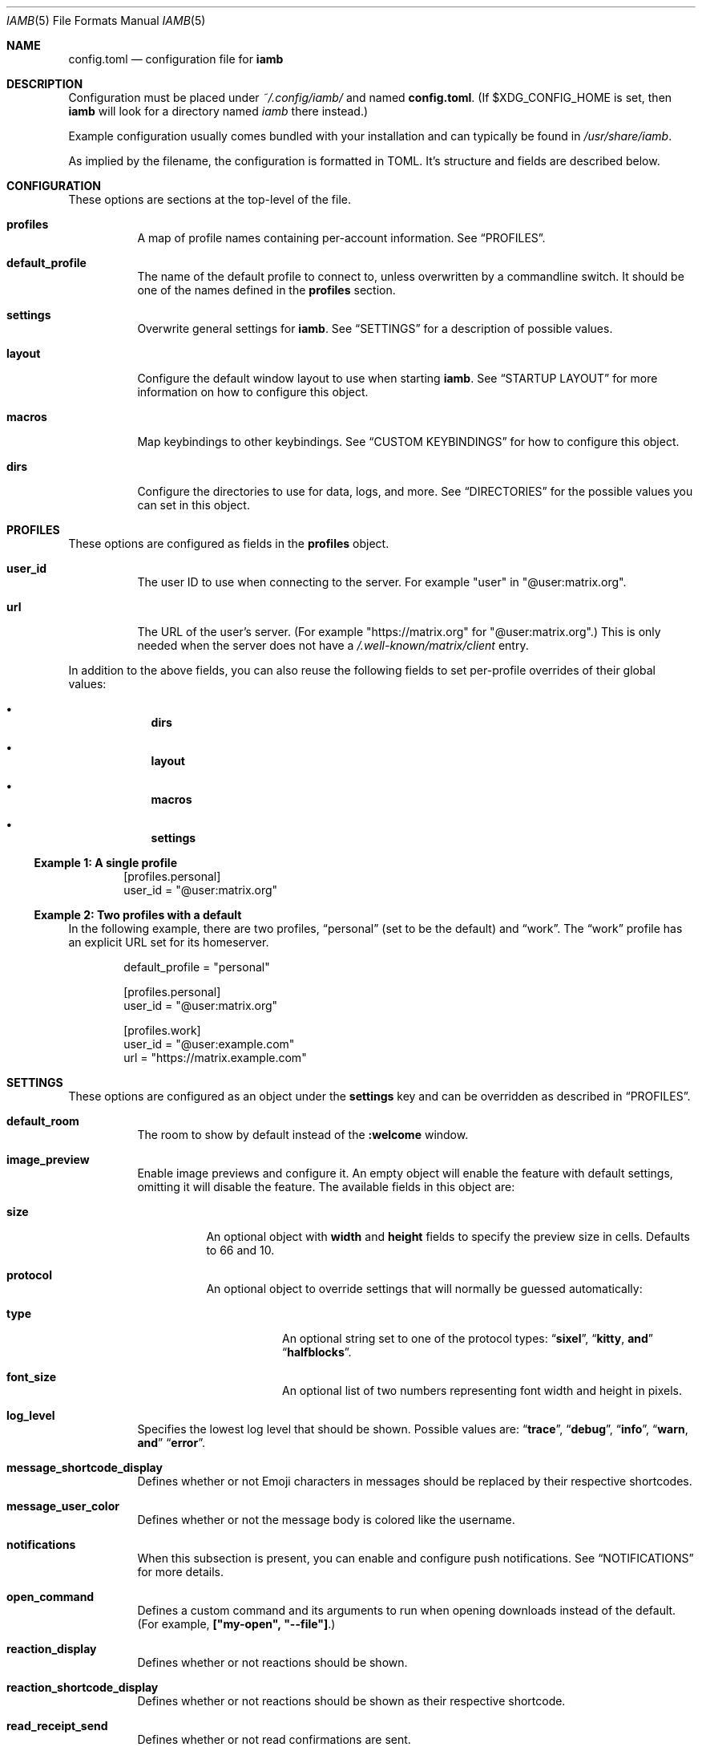 .\" iamb(7) manual page
.\"
.\" This manual page is written using the mdoc(7) macros. For more
.\" information, see <https://manpages.bsd.lv/mdoc.html>.
.\"
.\" You can preview this file with:
.\"     $ man ./docs/iamb.1
.Dd Mar 24, 2024
.Dt IAMB 5
.Os
.Sh NAME
.Nm config.toml
.Nd configuration file for
.Sy iamb
.Sh DESCRIPTION
Configuration must be placed under
.Pa ~/.config/iamb/
and named
.Nm .
(If
.Ev $XDG_CONFIG_HOME
is set, then
.Sy iamb
will look for a directory named
.Pa iamb
there instead.)
.Pp
Example configuration usually comes bundled with your installation and can
typically be found in
.Pa /usr/share/iamb .
.Pp
As implied by the filename, the configuration is formatted in TOML.
It's structure and fields are described below.
.Sh CONFIGURATION
These options are sections at the top-level of the file.
.Bl -tag -width Ds
.It Sy profiles
A map of profile names containing per-account information.
See
.Sx PROFILES .
.It Sy default_profile
The name of the default profile to connect to, unless overwritten by a
commandline switch.
It should be one of the names defined in the
.Sy profiles
section.
.It Sy settings
Overwrite general settings for
.Sy iamb .
See
.Sx SETTINGS
for a description of possible values.
.It Sy layout
Configure the default window layout to use when starting
.Sy iamb .
See
.Sx "STARTUP LAYOUT"
for more information on how to configure this object.
.It Sy macros
Map keybindings to other keybindings.
See
.Sx "CUSTOM KEYBINDINGS"
for how to configure this object.
.It Sy dirs
Configure the directories to use for data, logs, and more.
See
.Sx DIRECTORIES
for the possible values you can set in this object.
.El
.Sh PROFILES
These options are configured as fields in the
.Sy profiles
object.
.Bl -tag -width Ds
.It Sy user_id
The user ID to use when connecting to the server.
For example "user" in "@user:matrix.org".
.It Sy url
The URL of the user's server.
(For example "https://matrix.org" for "@user:matrix.org".)
This is only needed when the server does not have a
.Pa /.well-known/matrix/client
entry.
.El
.Pp
In addition to the above fields, you can also reuse the following fields to set
per-profile overrides of their global values:
.Bl -bullet -offset indent -width 1m
.It
.Sy dirs
.It
.Sy layout
.It
.Sy macros
.It
.Sy settings
.El
.Ss Example 1: A single profile
.Bd -literal -offset indent
[profiles.personal]
user_id = "@user:matrix.org"
.Ed
.Ss Example 2: Two profiles with a default
In the following example, there are two profiles,
.Dq personal
(set to be the default) and
.Dq work .
The
.Dq work
profile has an explicit URL set for its homeserver.
.Bd -literal -offset indent
default_profile = "personal"

[profiles.personal]
user_id = "@user:matrix.org"

[profiles.work]
user_id = "@user:example.com"
url = "https://matrix.example.com"
.Ed
.Sh SETTINGS
These options are configured as an object under the
.Sy settings
key and can be overridden as described in
.Sx PROFILES .
.Bl -tag -width Ds

.It Sy default_room
The room to show by default instead of the
.Sy :welcome
window.

.It Sy image_preview
Enable image previews and configure it.
An empty object will enable the feature with default settings, omitting it will disable the feature.
The available fields in this object are:
.Bl -tag -width Ds
.It Sy size
An optional object with
.Sy width
and
.Sy height
fields to specify the preview size in cells.
Defaults to 66 and 10.
.It Sy protocol
An optional object to override settings that will normally be guessed automatically:
.Bl -tag -width Ds
.It Sy type
An optional string set to one of the protocol types:
.Dq Sy sixel ,
.Dq Sy kitty , and
.Dq Sy halfblocks .
.It Sy font_size
An optional list of two numbers representing font width and height in pixels.
.El
.El
.It Sy log_level
Specifies the lowest log level that should be shown.
Possible values are:
.Dq Sy trace ,
.Dq Sy debug ,
.Dq Sy info ,
.Dq Sy warn , and
.Dq Sy error .

.It Sy message_shortcode_display
Defines whether or not Emoji characters in messages should be replaced by their
respective shortcodes.

.It Sy message_user_color
Defines whether or not the message body is colored like the username.

.It Sy notifications
When this subsection is present, you can enable and configure push notifications.
See
.Sx NOTIFICATIONS
for more details.

.It Sy open_command
Defines a custom  command and its arguments to run when opening downloads instead of the default.
(For example,
.Sy ["my-open",\ "--file"] . )

.It Sy reaction_display
Defines whether or not reactions should be shown.

.It Sy reaction_shortcode_display
Defines whether or not reactions should be shown as their respective shortcode.

.It Sy read_receipt_send
Defines whether or not read confirmations are sent.

.It Sy read_receipt_display
Defines whether or not read confirmations are displayed.

.It Sy request_timeout
Defines the maximum time per request in seconds.

.It Sy sort
Configures how to sort the lists shown in windows like
.Sy :rooms
or
.Sy :members .
See
.Sx "SORTING LISTS"
for more details.

.It Sy typing_notice_send
Defines whether or not the typing state is sent.

.It Sy typing_notice_display
Defines whether or not the typing state is displayed.

.It Sy user
Overrides values for the specified user.
See
.Sx "USER OVERRIDES"
for details on the format.

.It Sy username_display
Defines how usernames are shown for message senders.
Possible values are
.Dq Sy username ,
.Dq Sy localpart , or
.Dq Sy displayname .

.It Sy user_gutter_width
Specify the width of the column where usernames are displayed in a room.
Usernames that are too long are truncated.
Defaults to 30.
.El

.Ss Example 1: Avoid showing Emojis (useful for terminals w/o support)
.Bd -literal -offset indent
[settings]
username = "username"
message_shortcode_display = true
reaction_shortcode_display = true
.Ed

.Ss Example 2: Increase request timeout to 2 minutes for a slow homeserver
.Bd -literal -offset indent
[settings]
request_timeout = 120
.Ed

.Sh NOTIFICATIONS

The
.Sy settings.notifications
subsection allows configuring how notifications for new messages behave.

The available fields in this subsection are:
.Bl -tag -width Ds
.It Sy enabled
Defaults to
.Sy false .
Setting this field to
.Sy true
enables notifications.

.It Sy via
Defaults to
.Dq Sy desktop
to use the desktop mechanism (default).
Setting this field to
.Dq Sy bell
will use the terminal bell instead.

.It Sy show_message
controls whether to show the message in the desktop notification, and defaults to
.Sy true .
Messages are truncated beyond a small length.
The notification rules are stored server side, loaded once at startup, and are currently not configurable in iamb.
In other words, you can simply change the rules with another client.
.El

.Ss Example 1: Enable notifications with default options
.Bd -literal -offset indent
[settings]
notifications = {}
.Ed
.Ss Example 2: Enable notifications using terminal bell
.Bd -literal -offset indent
[settings.notifications]
via = "bell"
show_message = false
.Ed

.Sh "SORTING LISTS"

The
.Sy settings.sort
subsection allows configuring how different windows have their contents sorted.

Fields available within this subsection are:
.Bl -tag -width Ds
.It Sy rooms
How to sort the
.Sy :rooms
window.
Defaults to
.Sy ["favorite",\ "lowpriority",\ "unread",\ "name"] .
.It Sy chats
How to sort the
.Sy :chats
window.
Defaults to the
.Sy rooms
value.
.It Sy dms
How to sort the
.Sy :dms
window.
Defaults to the
.Sy rooms
value.
.It Sy spaces
How to sort the
.Sy :spaces
window.
Defaults to the
.Sy rooms
value.
.It Sy members
How to sort the
.Sy :members
window.
Defaults to
.Sy ["power",\ "id"] .
.El
.El

.Ss Example 1: Group room members by ther server first
.Bd -literal -offset indent
[settings.sort]
members = ["server", "localpart"]
.Ed

.Sh "USER OVERRIDES"

The
.Sy settings.users
subsections allows overriding how specific senders are displayed.
Overrides are mapped onto Matrix User IDs such as
.Sy @user:matrix.org ,
and are typically written as inline tables containing the following keys:

.Bl -tag -width Ds
.It Sy name
Change the display name of the user.

.It Sy color
Change the color the user is shown as.
Possible values are:
.Dq Sy black ,
.Dq Sy blue ,
.Dq Sy cyan ,
.Dq Sy dark-gray ,
.Dq Sy gray ,
.Dq Sy green ,
.Dq Sy light-blue ,
.Dq Sy light-cyan ,
.Dq Sy light-green ,
.Dq Sy light-magenta ,
.Dq Sy light-red ,
.Dq Sy light-yellow ,
.Dq Sy magenta ,
.Dq Sy none ,
.Dq Sy red ,
.Dq Sy white ,
and
.Dq Sy yellow .
.El

.Ss Example 1: Override how @ada:example.com appears in chat
.Bd -literal -offset indent
[settings.users]
"@ada:example.com" = { name = "Ada Lovelace", color = "light-red" }
.Ed

.Sh STARTUP LAYOUT

The
.Sy layout
section allows configuring the initial set of tabs and windows to show when
starting the client.

.Bl -tag -width Ds
.It Sy style
Specifies what window layout to load when starting.
Valid values are
.Dq Sy restore
to restore the layout from the last time the client was exited,
.Dq Sy new
to open a single window (uses the value of
.Sy default_room
if set), or
.Dq Sy config
to open the layout described under
.Sy tabs .

.It Sy tabs
If
.Sy style
is set to
.Sy config ,
then this value will be used to open a set of tabs and windows at startup.
Each object can contain either a
.Sy window
key specifying a username, room identifier or room alias to show, or a
.Sy split
key specifying an array of window objects.
.El

.Ss Example 1: Show a single room every startup
.Bd -literal -offset indent
[settings]
default_room = "#iamb-users:0x.badd.cafe"

[layout]
style = "new"
.Ed
.Ss Example 2: Show a specific layout every startup
.Bd -literal -offset indent
[layout]
style = "config"

[[layout.tabs]]
window = "iamb://dms"

[[layout.tabs]]
window = "iamb://rooms"

[[layout.tabs]]
split = [
    { "window" = "#iamb-users:0x.badd.cafe" },
    { "window" = "#iamb-dev:0x.badd.cafe" }
]
.Ed

.Sh "CUSTOM KEYBINDINGS"

The
.Sy macros
subsections allow configuring custom keybindings.
Available subsections are:

.Bl -tag -width Ds
.It Sy insert , Sy i
Map the key sequences in this section in
.Sy Insert
mode.

.It Sy normal , Sy n
Map the key sequences in this section in
.Sy Normal
mode.

.It Sy visual , Sy v
Map the key sequences in this section in
.Sy Visual
mode.

.It Sy select
Map the key sequences in this section in
.Sy Select
mode.

.It Sy command , Sy c
Map the key sequences in this section in
.Sy Visual
mode.

.It Sy operator-pending
Map the key sequences in this section in
.Sy "Operator Pending"
mode.
.El

Multiple modes can be given together by separating their names with
.Dq Sy | .

.Ss Example 1: Use "jj" to exit Insert mode
.Bd -literal -offset indent
[macros.insert]
"jj" = "<Esc>"
.Ed

.Ss Example 2: Use "V" for switching between message bar and room history
.Bd -literal -offset indent
[macros."normal|visual"]
"V" = "<C-W>m"
.Ed

.Sh DIRECTORIES

Specifies the directories to save data in.
Configured as an object under the key
.Sy dirs .

.Bl -tag -width Ds
.It Sy cache
Specifies where to store assets and temporary data in.
(For example,
.Sy image_preview
and
.Sy logs
will also go in here by default.)
Defaults to
.Ev $XDG_CACHE_HOME/iamb .

.It Sy data
Specifies where to store persistent data in, such as E2EE room keys.
Defaults to
.Ev $XDG_DATA_HOME/iamb .

.It Sy downloads
Specifies where to store downloaded files.
Defaults to
.Ev $XDG_DOWNLOAD_DIR .

.It Sy image_previews
Specifies where to store automatically downloaded image previews.
Defaults to
.Ev ${cache}/image_preview_downloads .

.It Sy logs
Specifies where to store log files.
Defaults to
.Ev ${cache}/logs .
.El
.Sh FILES
.Bl -tag -width Ds
.It Pa ~/.config/iamb/config.toml
The TOML configuration file that
.Sy iamb
loads by default.
.It Pa ~/.config/iamb/config.json
A JSON configuration file that
.Sy iamb
will load if the TOML one is not found.
.It Pa /usr/share/iamb/config.example.toml
A sample configuration file with examples of how to set different values.
.El
.Sh "REPORTING BUGS"
Please report bugs in
.Sy iamb
or its manual pages at
.Lk https://github.com/ulyssa/iamb/issues
.Sh SEE ALSO
.Xr iamb 1
.Pp
Extended documentation is available online at
.Lk https://iamb.chat
